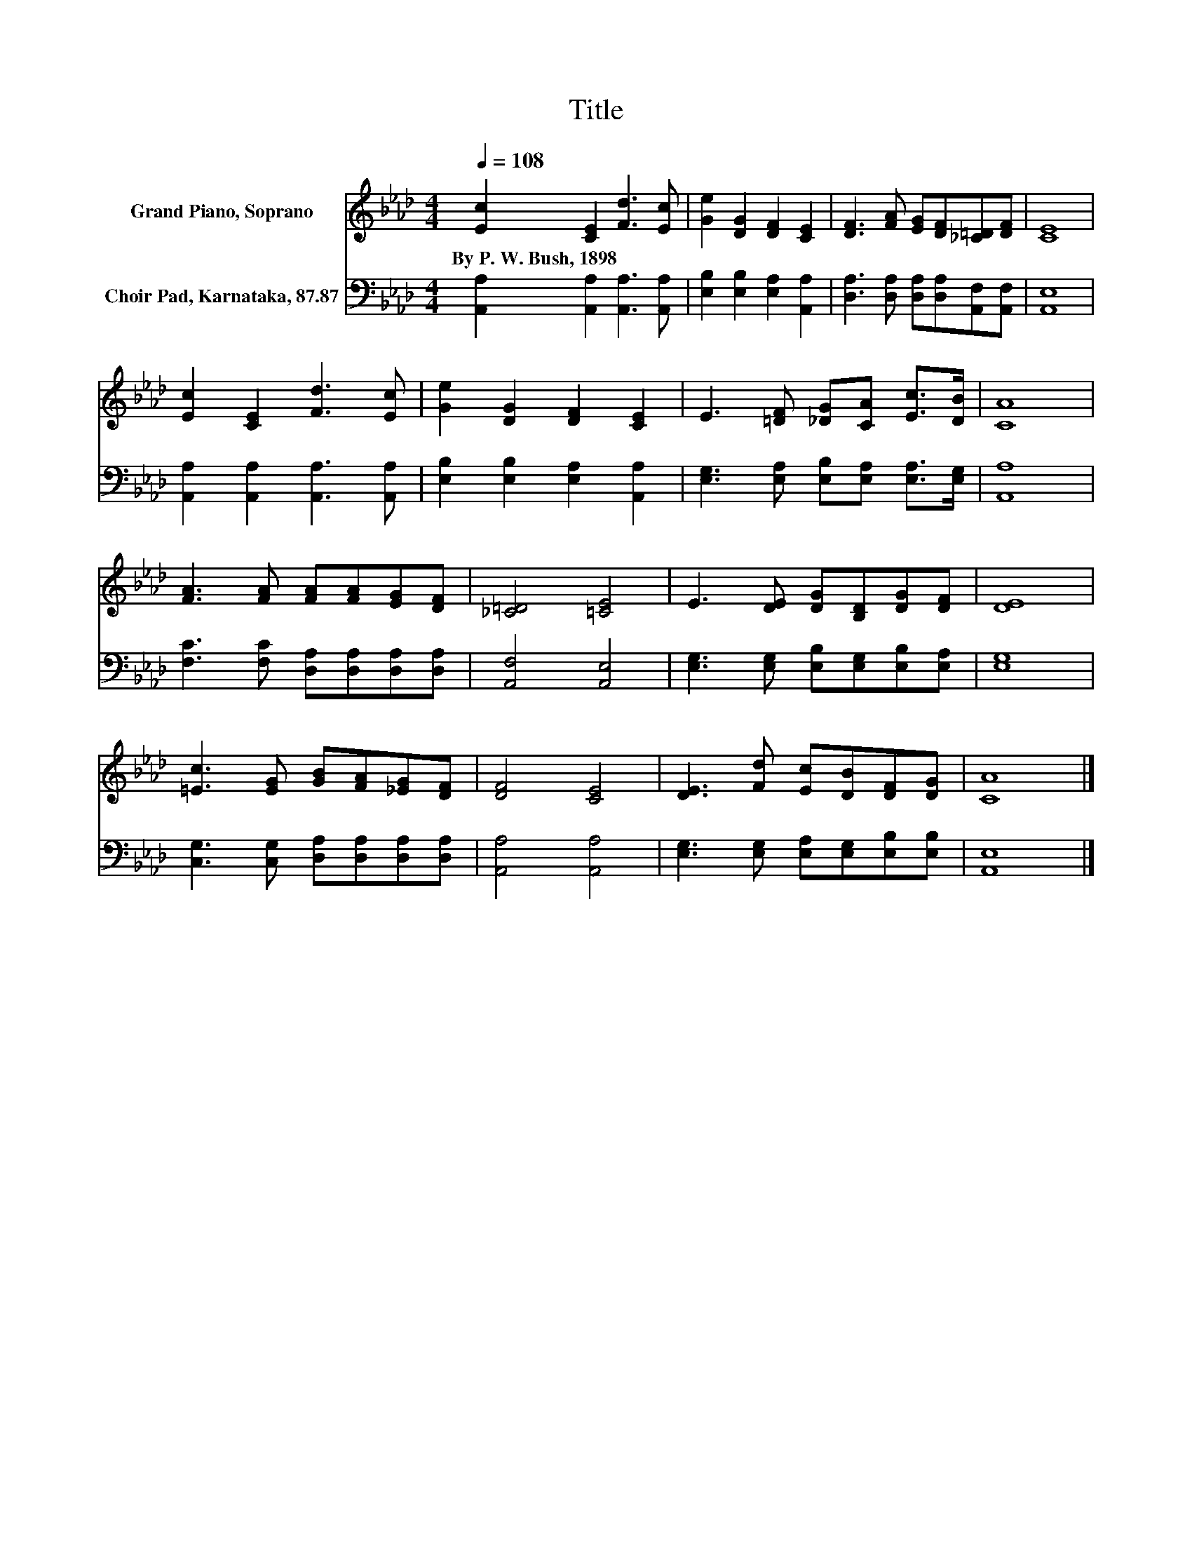 X:1
T:Title
%%score 1 2
L:1/8
Q:1/4=108
M:4/4
K:Ab
V:1 treble nm="Grand Piano, Soprano"
V:2 bass nm="Choir Pad, Karnataka, 87.87"
V:1
 [Ec]2 [CE]2 [Fd]3 [Ec] | [Ge]2 [DG]2 [DF]2 [CE]2 | [DF]3 [FA] [EG][DF][_C=D][DF] | [CE]8 | %4
w: By~P.~W.~Bush,~1898 * * *||||
 [Ec]2 [CE]2 [Fd]3 [Ec] | [Ge]2 [DG]2 [DF]2 [CE]2 | E3 [=DF] [_DG][CA] [Ec]>[DB] | [CA]8 | %8
w: ||||
 [FA]3 [FA] [FA][FA][EG][DF] | [_C=D]4 [=CE]4 | E3 [DE] [DG][B,D][DG][DF] | [DE]8 | %12
w: ||||
 [=Ec]3 [EG] [GB][FA][_EG][DF] | [DF]4 [CE]4 | [DE]3 [Fd] [Ec][DB][DF][DG] | [CA]8 |] %16
w: ||||
V:2
 [A,,A,]2 [A,,A,]2 [A,,A,]3 [A,,A,] | [E,B,]2 [E,B,]2 [E,A,]2 [A,,A,]2 | %2
 [D,A,]3 [D,A,] [D,A,][D,A,][A,,F,][A,,F,] | [A,,E,]8 | [A,,A,]2 [A,,A,]2 [A,,A,]3 [A,,A,] | %5
 [E,B,]2 [E,B,]2 [E,A,]2 [A,,A,]2 | [E,G,]3 [E,A,] [E,B,][E,A,] [E,A,]>[E,G,] | [A,,A,]8 | %8
 [F,C]3 [F,C] [D,A,][D,A,][D,A,][D,A,] | [A,,F,]4 [A,,E,]4 | %10
 [E,G,]3 [E,G,] [E,B,][E,G,][E,B,][E,A,] | [E,G,]8 | [C,G,]3 [C,G,] [D,A,][D,A,][D,A,][D,A,] | %13
 [A,,A,]4 [A,,A,]4 | [E,G,]3 [E,G,] [E,A,][E,G,][E,B,][E,B,] | [A,,E,]8 |] %16

